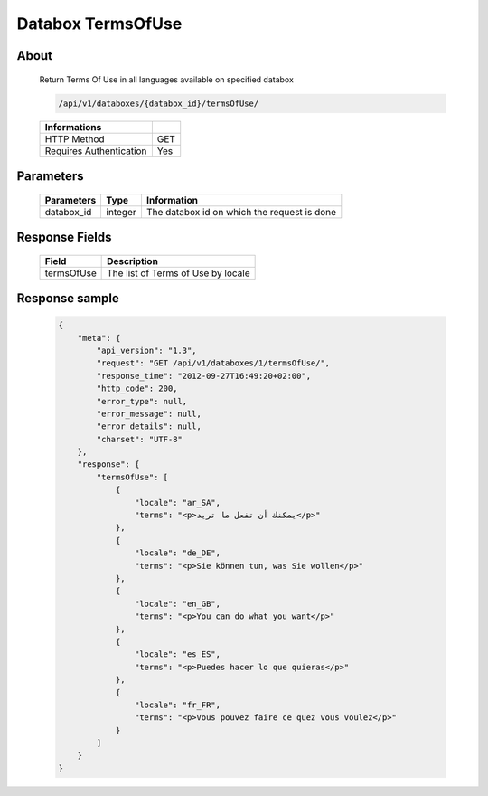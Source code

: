 Databox TermsOfUse
===================

About
-----

  Return Terms Of Use in all languages available on specified databox

  .. code-block:: bash

    /api/v1/databoxes/{databox_id}/termsOfUse/

  ======================== =====
   Informations
  ======================== =====
   HTTP Method              GET
   Requires Authentication  Yes
  ======================== =====

Parameters
----------

  ======================== ============== =============
   Parameters               Type           Information
  ======================== ============== =============
   databox_id               integer        The databox id on which the request is done
  ======================== ============== =============

Response Fields
---------------

  ============ ================================
  Field         Description
  ============ ================================
   termsOfUse   The list of Terms of Use by locale
  ============ ================================

Response sample
---------------

  .. code-block:: javascript

    {
        "meta": {
            "api_version": "1.3",
            "request": "GET /api/v1/databoxes/1/termsOfUse/",
            "response_time": "2012-09-27T16:49:20+02:00",
            "http_code": 200,
            "error_type": null,
            "error_message": null,
            "error_details": null,
            "charset": "UTF-8"
        },
        "response": {
            "termsOfUse": [
                {
                    "locale": "ar_SA",
                    "terms": "<p>يمكنك أن تفعل ما تريد</p>"
                },
                {
                    "locale": "de_DE",
                    "terms": "<p>Sie können tun, was Sie wollen</p>"
                },
                {
                    "locale": "en_GB",
                    "terms": "<p>You can do what you want</p>"
                },
                {
                    "locale": "es_ES",
                    "terms": "<p>Puedes hacer lo que quieras</p>"
                },
                {
                    "locale": "fr_FR",
                    "terms": "<p>Vous pouvez faire ce quez vous voulez</p>"
                }
            ]
        }
    }
